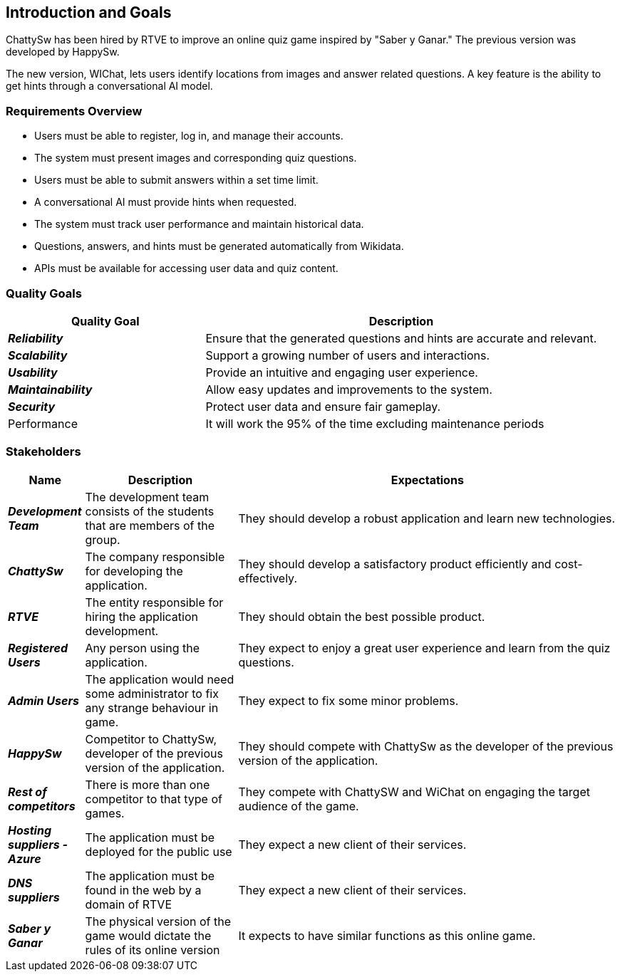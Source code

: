 ifndef::imagesdir[:imagesdir: ../images]

[[section-introduction-and-goals]]
== Introduction and Goals

ifdef::arc42help[]
[role="arc42help"]
****
Describes the relevant requirements and the driving forces that software architects and development team must consider. 
These include

* underlying business goals, 
* essential features, 
* essential functional requirements, 
* quality goals for the architecture and
* relevant stakeholders and their expectations

- new elements 
****
endif::arc42help[]
ChattySw has been hired by RTVE to improve an online quiz game inspired by "Saber y Ganar." The previous version was developed by HappySw.

The new version, WIChat, lets users identify locations from images and answer related questions. A key feature is the ability to get hints through a conversational AI model.

=== Requirements Overview

ifdef::arc42help[]
[role="arc42help"]
****
.Contents
Short description of the functional requirements, driving forces, extract (or abstract)
of requirements. Link to (hopefully existing) requirements documents
(with version number and information where to find it).

.Motivation
From the point of view of the end users a system is created or modified to
improve support of a business activity and/or improve the quality.

.Form
Short textual description, probably in tabular use-case format.
If requirements documents exist this overview should refer to these documents.

Keep these excerpts as short as possible. Balance readability of this document with potential redundancy w.r.t to requirements documents.


.Further Information

See https://docs.arc42.org/section-1/[Introduction and Goals] in the arc42 documentation.

****
endif::arc42help[]
- Users must be able to register, log in, and manage their accounts.
- The system must present images and corresponding quiz questions.
- Users must be able to submit answers within a set time limit.
- A conversational AI must provide hints when requested.
- The system must track user performance and maintain historical data.
- Questions, answers, and hints must be generated automatically from Wikidata.
- APIs must be available for accessing user data and quiz content.


=== Quality Goals

ifdef::arc42help[]
[role="arc42help"]
****
.Contents
The top three (max five) quality goals for the architecture whose fulfillment is of highest importance to the major stakeholders. 
We really mean quality goals for the architecture. Don't confuse them with project goals.
They are not necessarily identical.

Consider this overview of potential topics (based upon the ISO 25010 standard):

image::01_2_iso-25010-topics-EN.drawio.png["Categories of Quality Requirements"]

.Motivation
You should know the quality goals of your most important stakeholders, since they will influence fundamental architectural decisions. 
Make sure to be very concrete about these qualities, avoid buzzwords.
If you as an architect do not know how the quality of your work will be judged...

.Form
A table with quality goals and concrete scenarios, ordered by priorities
****
endif::arc42help[]

[options="header",cols="1,2"]
|===
| **Quality Goal** | **Description**

| *_Reliability_*
| Ensure that the generated questions and hints are accurate and relevant.

| *_Scalability_*
| Support a growing number of users and interactions.

| *_Usability_*
| Provide an intuitive and engaging user experience.

| *_Maintainability_*
| Allow easy updates and improvements to the system.

| *_Security_*
| Protect user data and ensure fair gameplay.

|Performance
|It will work the 95% of the time excluding maintenance periods

|===





=== Stakeholders

ifdef::arc42help[]
[role="arc42help"]
****
.Contents
Explicit overview of stakeholders of the system, i.e. all person, roles or organizations that

* should know the architecture
* have to be convinced of the architecture
* have to work with the architecture or with code
* need the documentation of the architecture for their work
* have to come up with decisions about the system or its development

.Motivation
You should know all parties involved in development of the system or affected by the system.
Otherwise, you may get nasty surprises later in the development process.
These stakeholders determine the extent and the level of detail of your work and its results.

.Form
Table with role names, person names, and their expectations with respect to the architecture and its documentation.
****
endif::arc42help[]

[options="header",cols="1,2,5"] 
|=== 
|Name|Description|Expectations

| *_Development Team_*
| The development team consists of the students that are members of the group.
| They should develop a robust application and learn new technologies.

| *_ChattySw_*
| The company responsible for developing the application.
| They should develop a satisfactory product efficiently and cost-effectively.

| *_RTVE_*
| The entity responsible for hiring the application development.
| They should obtain the best possible product.

| *_Registered Users_*
| Any person using the application.
| They expect to enjoy a great user experience and learn from the quiz questions.

| *_Admin Users_*
| The application would need some administrator to fix any strange behaviour in game.
| They expect to fix some minor problems.

| *_HappySw_*
| Competitor to ChattySw, developer of the previous version of the application.
| They should compete with ChattySw as the developer of the previous version of the application.

| *_Rest of competitors_*
| There is more than one competitor to that type of games.
| They compete with ChattySW and WiChat on engaging the target audience of the game.

| *_Hosting suppliers - Azure_*
| The application must be deployed for the public use
| They expect a new client of their services.

| *_DNS suppliers_*
| The application must be found in the web by a domain of RTVE
| They expect a new client of their services.

| *_Saber y Ganar_*
| The physical version of the game would dictate the rules of its online version
| It expects to have similar functions as this online game.
|===




